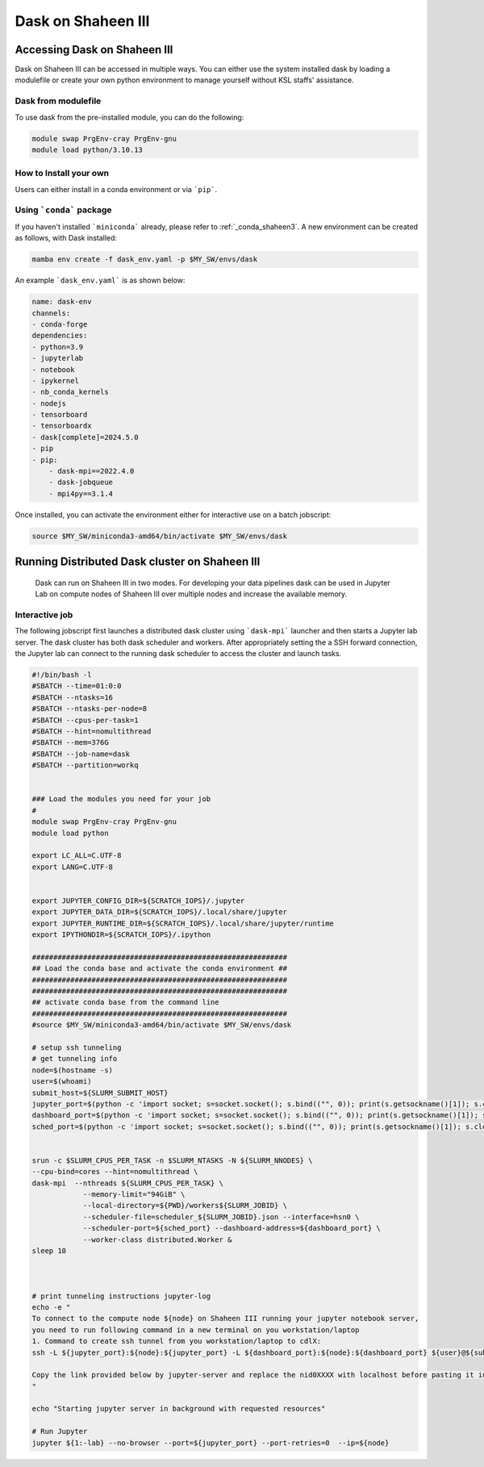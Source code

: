 .. sectionauthor:: Mohsin Ahmed Shaikh <mohsin.shaikh@kaust.edu.sa>
.. meta::
    :description: Dask
    :keywords: dask, dask_mpi, dask_array, xarray

.. _dask_on_shaheen3:

==========================================
Dask on Shaheen III
==========================================

Accessing Dask on Shaheen III
===============================
Dask on Shaheen III can be accessed in multiple ways. You can either use the system installed dask by loading a modulefile or create your own python environment to manage yourself without KSL staffs' assistance.

Dask from modulefile
---------------------

To use dask from the pre-installed module, you can do the following:

.. code-block::
    
    module swap PrgEnv-cray PrgEnv-gnu
    module load python/3.10.13

How to Install your own
------------------------
Users can either install in a conda environment or via ```pip```.  

Using ```conda``` package
---------------------------

If you haven't installed ```miniconda``` already, please refer to :ref:`_conda_shaheen3`.
A new environment can be created as follows, with Dask installed: 

.. code-block::

    mamba env create -f dask_env.yaml -p $MY_SW/envs/dask
    
An example ```dask_env.yaml``` is as shown below:

.. code-block::

    name: dask-env
    channels:
    - conda-forge
    dependencies:
    - python=3.9
    - jupyterlab 
    - notebook 
    - ipykernel 
    - nb_conda_kernels 
    - nodejs
    - tensorboard
    - tensorboardx
    - dask[complete]=2024.5.0
    - pip
    - pip: 
        - dask-mpi==2022.4.0
        - dask-jobqueue
        - mpi4py==3.1.4
  
Once installed, you can activate the environment either for interactive use on a batch jobscript:

.. code-block::

    source $MY_SW/miniconda3-amd64/bin/activate $MY_SW/envs/dask

 
Running Distributed Dask cluster on Shaheen III
===============================================

 Dask can run on Shaheen III in two modes. For developing your data pipelines dask can be used in Jupyter Lab on compute nodes of Shaheen III over multiple nodes and increase the available memory.

Interactive job
----------------
The following jobscript first launches a distributed dask cluster using ```dask-mpi``` launcher and then starts a Jupyter lab server. The dask cluster has both dask scheduler and workers. After appropriately setting the a SSH forward connection, the Jupyter lab can connect to the running dask scheduler to access the cluster and launch tasks.

.. code-block::

    #!/bin/bash -l 
    #SBATCH --time=01:0:0
    #SBATCH --ntasks=16
    #SBATCH --ntasks-per-node=8
    #SBATCH --cpus-per-task=1
    #SBATCH --hint=nomultithread
    #SBATCH --mem=376G
    #SBATCH --job-name=dask
    #SBATCH --partition=workq


    ### Load the modules you need for your job
    #
    module swap PrgEnv-cray PrgEnv-gnu
    module load python

    export LC_ALL=C.UTF-8
    export LANG=C.UTF-8


    export JUPYTER_CONFIG_DIR=${SCRATCH_IOPS}/.jupyter
    export JUPYTER_DATA_DIR=${SCRATCH_IOPS}/.local/share/jupyter
    export JUPYTER_RUNTIME_DIR=${SCRATCH_IOPS}/.local/share/jupyter/runtime
    export IPYTHONDIR=${SCRATCH_IOPS}/.ipython

    ############################################################
    ## Load the conda base and activate the conda environment ##
    ############################################################
    ############################################################
    ## activate conda base from the command line
    ############################################################
    #source $MY_SW/miniconda3-amd64/bin/activate $MY_SW/envs/dask

    # setup ssh tunneling
    # get tunneling info
    node=$(hostname -s)
    user=$(whoami)
    submit_host=${SLURM_SUBMIT_HOST}
    jupyter_port=$(python -c 'import socket; s=socket.socket(); s.bind(("", 0)); print(s.getsockname()[1]); s.close()')
    dashboard_port=$(python -c 'import socket; s=socket.socket(); s.bind(("", 0)); print(s.getsockname()[1]); s.close()')
    sched_port=$(python -c 'import socket; s=socket.socket(); s.bind(("", 0)); print(s.getsockname()[1]); s.close()')

    	
    srun -c $SLURM_CPUS_PER_TASK -n $SLURM_NTASKS -N ${SLURM_NNODES} \
    --cpu-bind=cores --hint=nomultithread \
    dask-mpi  --nthreads ${SLURM_CPUS_PER_TASK} \
    		--memory-limit="94GiB" \
    		--local-directory=${PWD}/workers${SLURM_JOBID} \
    		--scheduler-file=scheduler_${SLURM_JOBID}.json --interface=hsn0 \
    		--scheduler-port=${sched_port} --dashboard-address=${dashboard_port} \
    		--worker-class distributed.Worker &
    sleep 10



    # print tunneling instructions jupyter-log
    echo -e "
    To connect to the compute node ${node} on Shaheen III running your jupyter notebook server,
    you need to run following command in a new terminal on you workstation/laptop
    1. Command to create ssh tunnel from you workstation/laptop to cdlX:
    ssh -L ${jupyter_port}:${node}:${jupyter_port} -L ${dashboard_port}:${node}:${dashboard_port} ${user}@${submit_host}.hpc.kaust.edu.sa

    Copy the link provided below by jupyter-server and replace the nid0XXXX with localhost before pasting it in your browser on your workstation/laptop. Do not forget to close the notebooks you open in you browser and shutdown the jupyter client in your browser for gracefully exiting this job or else you will have to mannually cancel this job running your jupyter server.
    "

    echo "Starting jupyter server in background with requested resources"

    # Run Jupyter
    jupyter ${1:-lab} --no-browser --port=${jupyter_port} --port-retries=0  --ip=${node}

  